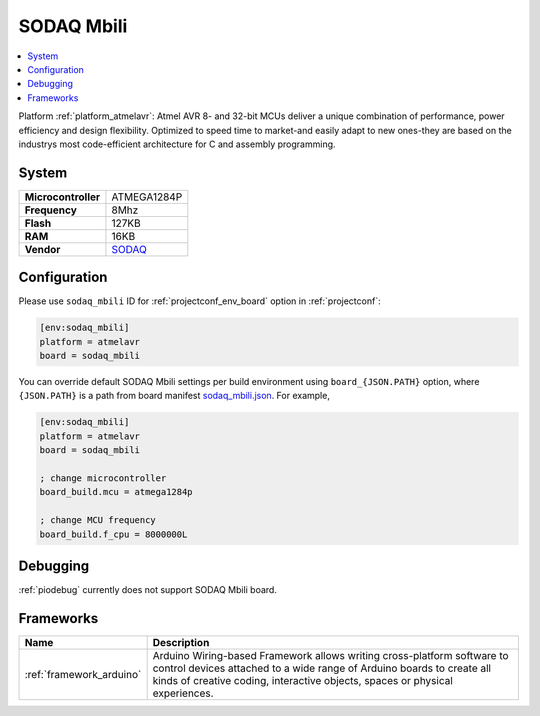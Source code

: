 ..  Copyright (c) 2014-present PlatformIO <contact@platformio.org>
    Licensed under the Apache License, Version 2.0 (the "License");
    you may not use this file except in compliance with the License.
    You may obtain a copy of the License at
       http://www.apache.org/licenses/LICENSE-2.0
    Unless required by applicable law or agreed to in writing, software
    distributed under the License is distributed on an "AS IS" BASIS,
    WITHOUT WARRANTIES OR CONDITIONS OF ANY KIND, either express or implied.
    See the License for the specific language governing permissions and
    limitations under the License.

.. _board_atmelavr_sodaq_mbili:

SODAQ Mbili
===========

.. contents::
    :local:

Platform :ref:`platform_atmelavr`: Atmel AVR 8- and 32-bit MCUs deliver a unique combination of performance, power efficiency and design flexibility. Optimized to speed time to market-and easily adapt to new ones-they are based on the industrys most code-efficient architecture for C and assembly programming.

System
------

.. list-table::

  * - **Microcontroller**
    - ATMEGA1284P
  * - **Frequency**
    - 8Mhz
  * - **Flash**
    - 127KB
  * - **RAM**
    - 16KB
  * - **Vendor**
    - `SODAQ <http://support.sodaq.com/sodaq-one/sodaq-mbili-1284p/?utm_source=platformio&utm_medium=docs>`__


Configuration
-------------

Please use ``sodaq_mbili`` ID for :ref:`projectconf_env_board` option in :ref:`projectconf`:

.. code-block:: ini

  [env:sodaq_mbili]
  platform = atmelavr
  board = sodaq_mbili

You can override default SODAQ Mbili settings per build environment using
``board_{JSON.PATH}`` option, where ``{JSON.PATH}`` is a path from
board manifest `sodaq_mbili.json <https://github.com/platformio/platform-atmelavr/blob/master/boards/sodaq_mbili.json>`_. For example,

.. code-block:: ini

  [env:sodaq_mbili]
  platform = atmelavr
  board = sodaq_mbili

  ; change microcontroller
  board_build.mcu = atmega1284p

  ; change MCU frequency
  board_build.f_cpu = 8000000L

Debugging
---------
:ref:`piodebug` currently does not support SODAQ Mbili board.

Frameworks
----------
.. list-table::
    :header-rows:  1

    * - Name
      - Description

    * - :ref:`framework_arduino`
      - Arduino Wiring-based Framework allows writing cross-platform software to control devices attached to a wide range of Arduino boards to create all kinds of creative coding, interactive objects, spaces or physical experiences.